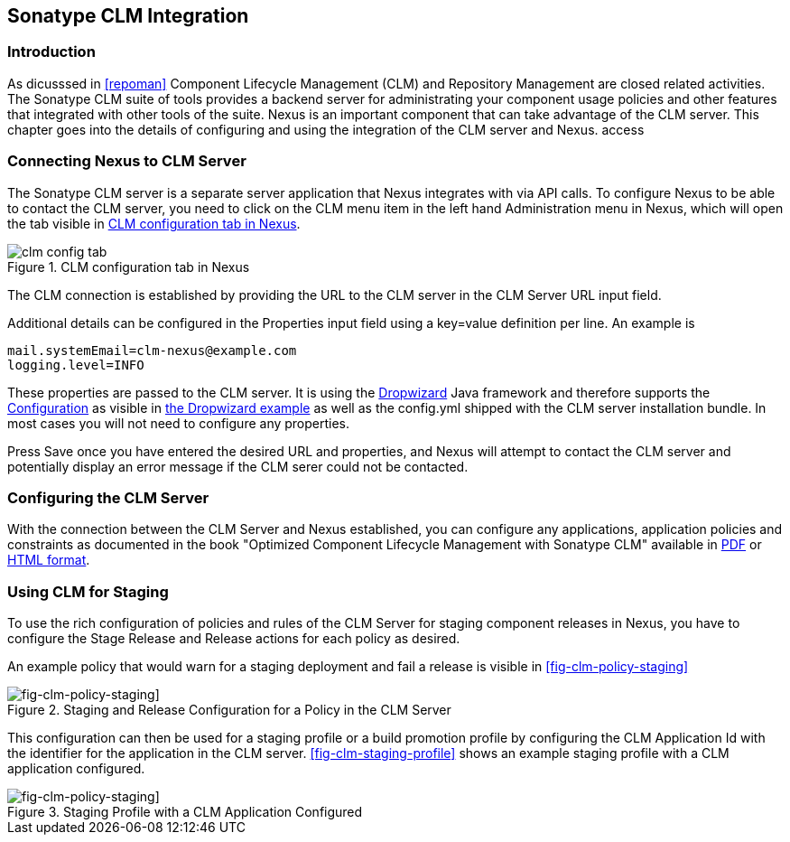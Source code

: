   
[[sonatype-clm]]
== Sonatype CLM Integration

=== Introduction

As dicusssed in <<repoman>> Component Lifecycle Management (CLM) and
Repository Management are closed related activities. The Sonatype CLM
suite of tools provides a backend server for administrating your
component usage policies and other features that integrated with other
tools of the suite. Nexus is an important component that can take
advantage of the CLM server. This chapter goes into the details of
configuring and using the integration of the CLM server and Nexus. access


=== Connecting Nexus to CLM Server

The Sonatype CLM server is a separate server application that Nexus
integrates with via API calls. To configure Nexus to be able to contact
the CLM server, you need to click on the +CLM+ menu item in the left
hand +Administration+ menu in Nexus, which will open the tab visible
in <<fig-clm-config-tab>>.

[[fig-clm-config-tab]]
.CLM configuration tab in Nexus
image::figs/web/clm-config-tab.png[scale=60]

The CLM connection is established by providing the URL to the CLM
server in the +CLM Server URL+ input field.

Additional details can be configured in the +Properties+ input field
using a +key=value+ definition per line. An example is 

----
mail.systemEmail=clm-nexus@example.com
logging.level=INFO
----

These properties are passed to the CLM server. It is using the
http://dropwizard.codahale.com/[Dropwizard] Java framework and
therefore supports the
http://dropwizard.codahale.com/manual/core/#configuration[Configuration]
as visible in
https://github.com/codahale/dropwizard/blob/master/dropwizard-example/example.yml[the
Dropwizard example] as well as the config.yml shipped with the CLM
server installation bundle. In most cases you will not need to
configure any properties.

Press +Save+ once you have entered the desired URL and properties, and
Nexus will attempt to contact the CLM server and potentially display
an error message if the CLM serer could not be contacted.

=== Configuring the CLM Server

With the connection between the CLM Server and Nexus established, you
can configure any applications, application policies and constraints
as documented in the book "Optimized Component Lifecycle Management
with Sonatype CLM" available in
http://www.sonatype.com/books/sonatype-clm-book/pdf/sonatype-clm-book.pdf[PDF]
or http://www.sonatype.com/books/sonatype-clm-book/reference/[HTML
format].

=== Using CLM for Staging

To use the rich configuration of policies and rules of the CLM Server
for staging component releases in Nexus, you have to configure the
+Stage Release+ and +Release+ actions for each policy as desired.

An example policy that would warn for a staging deployment and fail a
release is visible in <<fig-clm-policy-staging>>

[fig-clm-policy-staging]]
.Staging and Release Configuration for a Policy in the CLM Server
image::figs/web/clm-policy-staging.png[scale=60]

This configuration can then be used for a staging profile or a build
promotion profile by
configuring the +CLM Application Id+ with the identifier for the
application in the CLM server. <<fig-clm-staging-profile>> shows an
example staging profile with a CLM application configured.

[fig-clm-policy-staging]]
.Staging Profile with a CLM Application Configured
image::figs/web/clm-policy-staging.png[scale=60]






////
/* Local Variables: */
/* ispell-personal-dictionary: "ispell.dict" */
/* End:             */
////
